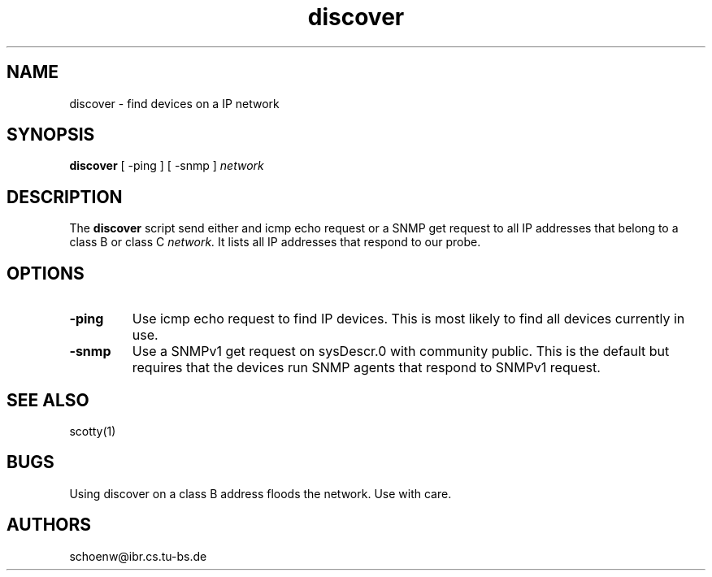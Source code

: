.TH discover 1L "Jun 95" "Handmade"

.SH NAME
discover \- find devices on a IP network

.SH SYNOPSIS
.B discover
[
-ping
]
[
-snmp
]
.I network

.SH DESCRIPTION
The 
.B discover
script send either and icmp echo request or a SNMP get request to all
IP addresses that belong to a class B or class C 
.I network.
It lists all IP addresses that respond to our probe.

.SH OPTIONS
.TP
.B -ping
Use icmp echo request to find IP devices. This is most likely to
find all devices currently in use.
.TP
.B -snmp
Use a SNMPv1 get request on sysDescr.0 with community public. This is
the default but requires that the devices run SNMP agents that respond
to SNMPv1 request.

.SH SEE ALSO
scotty(1)

.SH BUGS
Using discover on a class B address floods the network. Use with care.

.SH AUTHORS
schoenw@ibr.cs.tu-bs.de

